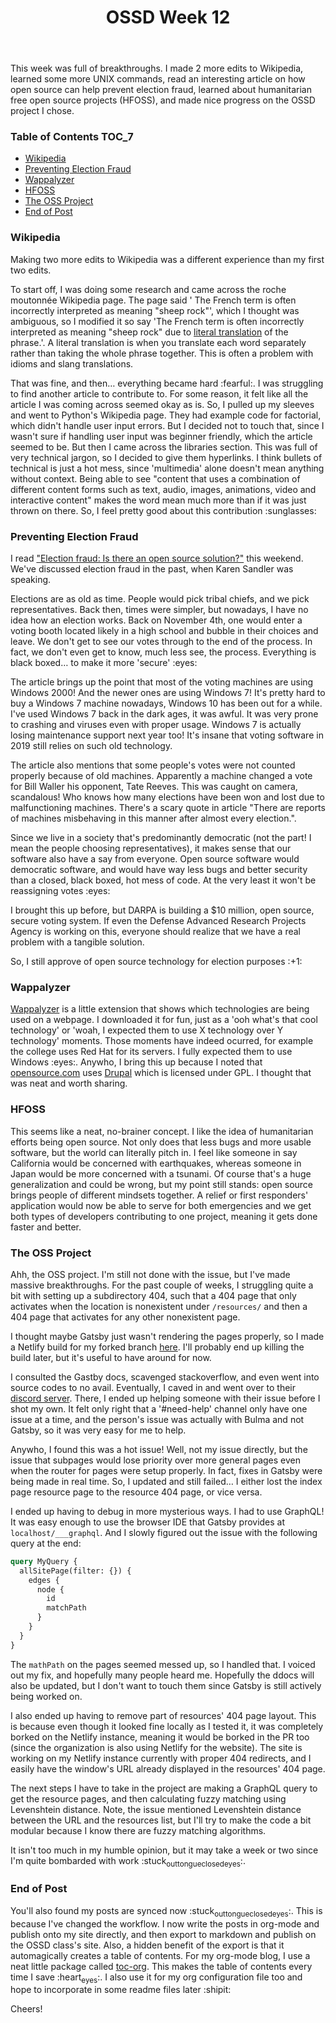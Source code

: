 #+TITLE: OSSD Week 12
#+layout: post
#+categories: ossd-class wikipedia election-fraud emacs hfoss netlify
#+liquid: enabled
#+feature_image: https://images.unsplash.com/photo-1514625796505-dba9ebaf5816?ixlib=rb-1.2.1&ixid=eyJhcHBfaWQiOjEyMDd9&auto=format&fit=crop&w=1349&q=80
#+comments: true

This week was full of breakthroughs. I made 2 more edits to Wikipedia, learned some more UNIX commands, read an interesting article on how open source can help prevent election fraud, learned about humanitarian free open source projects (HFOSS), and made nice progress on the OSSD project I chose.

*** Table of Contents :TOC_7:
    - [[#wikipedia][Wikipedia]]
    - [[#preventing-election-fraud][Preventing Election Fraud]]
    - [[#wappalyzer][Wappalyzer]]
    - [[#hfoss][HFOSS]]
    - [[#the-oss-project][The OSS Project]]
    - [[#end-of-post][End of Post]]

*** Wikipedia
Making two more edits to Wikipedia was a different experience than my first two edits.

To start off, I was doing some research and came across the roche moutonnée Wikipedia page. The page said ' The French term is often incorrectly interpreted as meaning "sheep rock"', which I thought was ambiguous, so I modified it so say 'The French term is often incorrectly interpreted as meaning "sheep rock" due to [[https://en.wikipedia.org/wiki/Literal_translation][literal translation]] of the phrase.'. A literal translation is when you translate each word separately rather than taking the whole phrase together. This is often a problem with idioms and slang translations.

That was fine, and then... everything became hard :fearful:. I was struggling to find another article to contribute to. For some reason, it felt like all the article I was coming across seemed okay as is. So, I pulled up my sleeves and went to Python's Wikipedia page. They had example code for factorial, which didn't handle user input errors. But I decided not to touch that, since I wasn't sure if handling user input was beginner friendly, which the article seemed to be. But then I came across the libraries section. This was full of very technical jargon, so I decided to give them hyperlinks. I think bullets of technical is just a hot mess, since 'multimedia' alone doesn't mean anything without context. Being able to see "content that uses a combination of different content forms such as text, audio, images, animations, video and interactive content" makes the word mean much more than if it was just thrown on there. So, I feel pretty good about this contribution :sunglasses:

*** Preventing Election Fraud
I read [[https://opensource.com/article/19/9/voting-fraud-open-source-solution?]["Election fraud: Is there an open source solution?"]] this weekend. We've discussed election fraud in the past, when Karen Sandler was speaking.

Elections are as old as time. People would pick tribal chiefs, and we pick representatives. Back then, times were simpler, but nowadays, I have no idea how an election works. Back on November 4th, one would enter a voting booth located likely in a high school and bubble in their choices and leave. We don't get to see our votes through to the end of the process. In fact, we don't even get to know, much less see, the process. Everything is black boxed... to make it more 'secure' :eyes:

The article brings up the point that most of the voting machines are using Windows 2000! And the newer ones are using Windows 7! It's pretty hard to buy a Windows 7 machine nowadays, Windows 10 has been out for a while. I've used Windows 7 back in the dark ages, it was awful. It was very prone to crashing and viruses even with proper usage. Windows 7 is actually losing maintenance support next year too! It's insane that voting software in 2019 still relies on such old technology.

The article also mentions that some people's votes were not counted properly because of old machines. Apparently a machine changed a vote for Bill Waller his opponent, Tate Reeves. This was caught on camera, scandalous! Who knows how many elections have been won and lost due to malfunctioning machines. There's a scary quote in article "There are reports of machines misbehaving in this manner after almost every election.".

Since we live in a society that's predominantly democratic (not the part! I mean the people choosing representatives), it makes sense that our software also have a say from everyone. Open source software would democratic software, and would have way less bugs and better security than a closed, black boxed, hot mess of code. At the very least it won't be reassigning votes :eyes:

I brought this up before, but DARPA is building a $10 million, open source, secure voting system. If even the Defense Advanced Research Projects Agency is working on this, everyone should realize that we have a real problem with a tangible solution.

So, I still approve of open source technology for election purposes :+1:

*** Wappalyzer
[[https://www.wappalyzer.com/][Wappalyzer]] is a little extension that shows which technologies are being used on a webpage. I downloaded it for fun, just as a 'ooh what's that cool technology' or 'woah, I expected them to use X technology over Y technology' moments. Those moments have indeed ocurred, for example the college uses Red Hat for its servers. I fully expected them to use Windows :eyes:. Anywho, I bring this up because I noted that [[https://opensource.com/][opensource.com]] uses [[https://www.drupal.org/][Drupal]] which is licensed under GPL. I thought that was neat and worth sharing.

*** HFOSS
This seems like a neat, no-brainer concept. I like the idea of humanitarian efforts being open source. Not only does that less bugs and more usable software, but the world can literally pitch in. I feel like someone in say California would be concerned with earthquakes, whereas someone in Japan would be more concerned with a tsunami. Of course that's a huge generalization and could be wrong, but my point still stands: open source brings people of different mindsets together. A relief or first responders' application would now be able to serve for both emergencies and we get both types of developers contributing to one project, meaning it gets done faster and better.

*** The OSS Project
Ahh, the OSS project. I'm still not done with the issue, but I've made massive breakthroughs. For the past couple of weeks, I struggling quite a bit with setting up a subdirectory 404, such that a 404 page that only activates when the location is nonexistent under =/resources/= and then a 404 page that activates for any other nonexistent page.

I thought maybe Gatsby just wasn't rendering the pages properly, so I made a Netlify build for my forked branch [[https://admiring-yonath-eda964.netlify.com/][here]]. I'll probably end up killing the build later, but it's useful to have around for now.

I consulted the Gastby docs, scavenged stackoverflow, and even went into source codes to no avail. Eventually, I caved in and went over to their [[https://gatsby.dev/discord][discord server]]. There, I ended up helping someone with their issue before I shot my own. It felt only right that a '#need-help' channel only have one issue at a time, and the person's issue was actually with Bulma and not Gatsby, so it was very easy for me to help.

Anywho, I found this was a hot issue! Well, not my issue directly, but the issue that subpages would lose priority over more general pages even when the router for pages were setup properly. In fact, fixes in Gatsby were being made in real time. So, I updated and still failed... I either lost the index page resource page to the resource 404 page, or vice versa.

I ended up having to debug in more mysterious ways. I had to use GraphQL! It was easy enough to use the browser IDE that Gatsby provides at =localhost/___graphql=. And I slowly figured out the issue with the following query at the end:

#+BEGIN_SRC graphql
query MyQuery {
  allSitePage(filter: {}) {
    edges {
      node {
        id
        matchPath
      }
    }
  }
}
#+END_SRC

The =mathPath= on the pages seemed messed up, so I handled that. I voiced out my fix, and hopefully many people heard me. Hopefully the ddocs will also be updated, but I don't want to touch them since Gatsby is still actively being worked on.

I also ended up having to remove part of resources' 404 page layout. This is because even though it looked fine locally as I tested it, it was completely borked on the Netlify instance, meaning it would be borked in the PR too (since the organization is also using Netlify for the website). The site is working on my Netlify instance currently with proper 404 redirects, and I easily have the window's URL already displayed in the resources' 404 page.

The next steps I have to take in the project are making a GraphQL query to get the resource pages, and then calculating fuzzy matching using Levenshtein distance. Note, the issue mentioned Levenshtein distance between the URL and the resources list, but I'll try to make the code a bit modular because I know there are fuzzy matching algorithms.

It isn't too much in my humble opinion, but it may take a week or two since I'm quite bombarded with work :stuck_out_tongue_closed_eyes:.

*** End of Post
You'll also found my posts are synced now :stuck_out_tongue_closed_eyes:. This is because I've changed the workflow. I now write the posts in org-mode and publish onto my site directly, and then export to markdown and publish on the OSSD class's site. Also, a hidden benefit of the export is that it automagically creates a table of contents. For my org-mode blog, I use a neat little package called [[https://github.com/snosov1/toc-org][toc-org]]. This makes the table of contents every time I save :heart_eyes:. I also use it for my org configuration file too and hope to incorporate in some readme files later :shipit:

Cheers!
